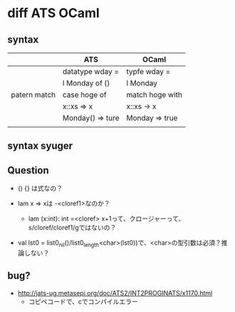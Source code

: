 
* diff ATS OCaml

** syntax

   |              | ATS              | OCaml           |
   |--------------+------------------+-----------------|
   |              | datatype wday =  | typfe wday =    |
   |              | l Monday of ()   | l Monday        |
   |--------------+------------------+-----------------|
   | patern match | case hoge of     | match hoge with |
   |              | x::xs => x       | x::xs -> x      |
   |              | Monday() => ture | Monday => true  |
   |              |                  |                 |

** syntax syuger
   
** Question

   - () {} は式なの？
     
   - lam x => xは -<cloref1>なのか？
     - lam (x:int): int =<cloref> x+1って、クロージャーって、s/cloref/cloref1/gではないの？
       
   - val lst0 = list0_nil()/list0_length<char>(lst0))で、<char>の型引数は必須？推論しない？

** bug?

   - [[http://jats-ug.metasepi.org/doc/ATS2/INT2PROGINATS/x1170.html]]
     - コピペコードで、cでコンパイルエラー
